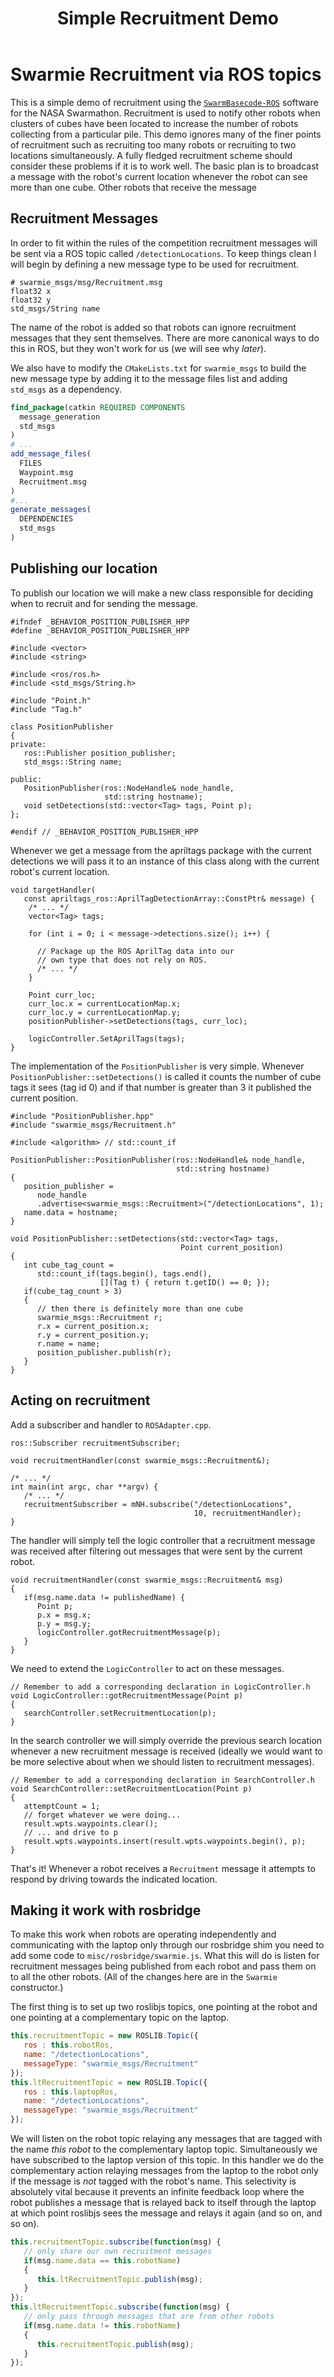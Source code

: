 #+TITLE: Simple Recruitment Demo
#+OPTIONS: toc:nil ':t

* Swarmie Recruitment via ROS topics
This is a simple demo of recruitment using the [[https://github.com/BCLab-UNM/SwarmBaseCode-ROS][=SwarmBasecode-ROS=]]
software for the NASA Swarmathon. Recruitment is used to notify other
robots when clusters of cubes have been located to increase the number
of robots collecting from a particular pile. This demo ignores many of
the finer points of recruitment such as recruiting too many robots or
recruiting to two locations simultaneously. A fully fledged
recruitment scheme should consider these problems if it is to work
well. The basic plan is to broadcast a message with the robot's
current location whenever the robot can see more than one cube. Other
robots that receive the message 

** Recruitment Messages
In order to fit within the rules of the competition recruitment
messages will be sent via a ROS topic called =/detectionLocations=. To
keep things clean I will begin by defining a new message type to be
used for recruitment.

#+begin_example
# swarmie_msgs/msg/Recruitment.msg
float32 x
float32 y
std_msgs/String name
#+end_example

The name of the robot is added so that robots can ignore recruitment
messages that they sent themselves. There are more canonical ways to
do this in ROS, but they won't work for us (we will see why [[Making it work with rosbridge][later]]).

We also have to modify the =CMakeLists.txt= for =swarmie_msgs= to
build the new message type by adding it to the message files list and
adding =std_msgs= as a dependency.

#+begin_src cmake
find_package(catkin REQUIRED COMPONENTS 
  message_generation 
  std_msgs
)
# ...
add_message_files(
  FILES
  Waypoint.msg
  Recruitment.msg
)
#...
generate_messages(
  DEPENDENCIES
  std_msgs
)
#+end_src

** Publishing our location
To publish our location we will make a new class responsible for
deciding when to recruit and for sending the message.

#+begin_src c++
#ifndef _BEHAVIOR_POSITION_PUBLISHER_HPP
#define _BEHAVIOR_POSITION_PUBLISHER_HPP

#include <vector>
#include <string>

#include <ros/ros.h>
#include <std_msgs/String.h>

#include "Point.h"
#include "Tag.h"

class PositionPublisher
{
private:
   ros::Publisher position_publisher;
   std_msgs::String name;
   
public:
   PositionPublisher(ros::NodeHandle& node_handle, 
                     std::string hostname);
   void setDetections(std::vector<Tag> tags, Point p);
};

#endif // _BEHAVIOR_POSITION_PUBLISHER_HPP
#+end_src

Whenever we get a message from the apriltags package with the current
detections we will pass it to an instance of this class along with the
current robot's current location.

#+begin_src c++
void targetHandler(
   const apriltags_ros::AprilTagDetectionArray::ConstPtr& message) {
    /* ... */
    vector<Tag> tags;

    for (int i = 0; i < message->detections.size(); i++) {

      // Package up the ROS AprilTag data into our 
      // own type that does not rely on ROS.
      /* ... */
    }

    Point curr_loc;
    curr_loc.x = currentLocationMap.x;
    curr_loc.y = currentLocationMap.y;
    positionPublisher->setDetections(tags, curr_loc);
   
    logicController.SetAprilTags(tags);
}
#+end_src

The implementation of the =PositionPublisher= is very simple. Whenever
=PositionPublisher::setDetections()= is called it counts the number of
cube tags it sees (tag id 0) and if that number is greater than 3 it
published the current position.

#+begin_src c++
#include "PositionPublisher.hpp"
#include "swarmie_msgs/Recruitment.h"

#include <algorithm> // std::count_if

PositionPublisher::PositionPublisher(ros::NodeHandle& node_handle,
                                     std::string hostname)
{
   position_publisher = 
      node_handle
      .advertise<swarmie_msgs::Recruitment>("/detectionLocations", 1);
   name.data = hostname;
}

void PositionPublisher::setDetections(std::vector<Tag> tags,
                                      Point current_position)
{
   int cube_tag_count =
      std::count_if(tags.begin(), tags.end(),
                    [](Tag t) { return t.getID() == 0; });
   if(cube_tag_count > 3)
   {
      // then there is definitely more than one cube
      swarmie_msgs::Recruitment r;
      r.x = current_position.x;
      r.y = current_position.y;
      r.name = name;
      position_publisher.publish(r);
   }
}
#+end_src

** Acting on recruitment
Add a subscriber and handler to =ROSAdapter.cpp=.

#+begin_src c++
ros::Subscriber recruitmentSubscriber;

void recruitmentHandler(const swarmie_msgs::Recruitment&);

/* ... */
int main(int argc, char **argv) {
   /* ... */
   recruitmentSubscriber = mNH.subscribe("/detectionLocations",
                                         10, recruitmentHandler);
}
#+end_src

The handler will simply tell the logic controller that a recruitment
message was received after filtering out messages that were sent by
the current robot.

#+begin_src c++
void recruitmentHandler(const swarmie_msgs::Recruitment& msg)
{
   if(msg.name.data != publishedName) {
      Point p;
      p.x = msg.x;
      p.y = msg.y;
      logicController.gotRecruitmentMessage(p);
   }
}
#+end_src

We need to extend the =LogicController= to act on these messages.

#+begin_src c++
// Remember to add a corresponding declaration in LogicController.h
void LogicController::gotRecruitmentMessage(Point p)
{
   searchController.setRecruitmentLocation(p);
}
#+end_src

In the search controller we will simply override the previous search
location whenever a new recruitment message is received (ideally we
would want to be more selective about when we should listen to
recruitment messages).

#+begin_src c++
// Remember to add a corresponding declaration in SearchController.h
void SearchController::setRecruitmentLocation(Point p)
{
   attemptCount = 1;
   // forget whatever we were doing...
   result.wpts.waypoints.clear();
   // ... and drive to p
   result.wpts.waypoints.insert(result.wpts.waypoints.begin(), p);
}
#+end_src

That's it! Whenever a robot receives a =Recruitment= message it
attempts to respond by driving towards the indicated location.

** Making it work with rosbridge
To make this work when robots are operating independently and
communicating with the laptop only through our rosbridge shim you need
to add some code to =misc/rosbridge/swarmie.js=. What this will do is
listen for recruitment messages being published from each robot and
pass them on to all the other robots. (All of the changes here are in
the =Swarmie= constructor.)

The first thing is to set up two roslibjs topics, one pointing at the
robot and one pointing at a complementary topic on the laptop.
#+begin_src javascript
this.recruitmentTopic = new ROSLIB.Topic({
   ros : this.robotRos,
   name: "/detectionLocations",
   messageType: "swarmie_msgs/Recruitment"
});
this.ltRecruitmentTopic = new ROSLIB.Topic({
   ros : this.laptopRos,
   name: "/detectionLocations",
   messageType: "swarmie_msgs/Recruitment"
});
#+end_src

We will listen on the robot topic relaying any messages that are
tagged with the name /this robot/ to the complementary laptop
topic. Simultaneously we have subscribed to the laptop version of this
topic. In this handler we do the complementary action relaying
messages from the laptop to the robot only if the message is /not/
tagged with the robot's name. This selectivity is absolutely vital
because it prevents an infinite feedback loop where the robot
publishes a message that is relayed back to itself through the laptop
at which point roslibjs sees the message and relays it again (and so
on, and so on).

#+begin_src javascript
this.recruitmentTopic.subscribe(function(msg) {
   // only share our own recruitment messages
   if(msg.name.data == this.robotName)
   {
      this.ltRecruitmentTopic.publish(msg);
   }
});
this.ltRecruitmentTopic.subscribe(function(msg) {
   // only pass through messages that are from other robots
   if(msg.name.data != this.robotName)
   {
      this.recruitmentTopic.publish(msg);
   }
});
#+end_src
